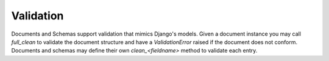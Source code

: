 ==========
Validation
==========

Documents and Schemas support validation that mimics Django's models. Given a document instance you may call `full_clean` to validate the document structure and have a `ValidationError` raised if the document does not conform. Documents and schemas may define their own `clean_<fieldname>` method to validate each entry.
